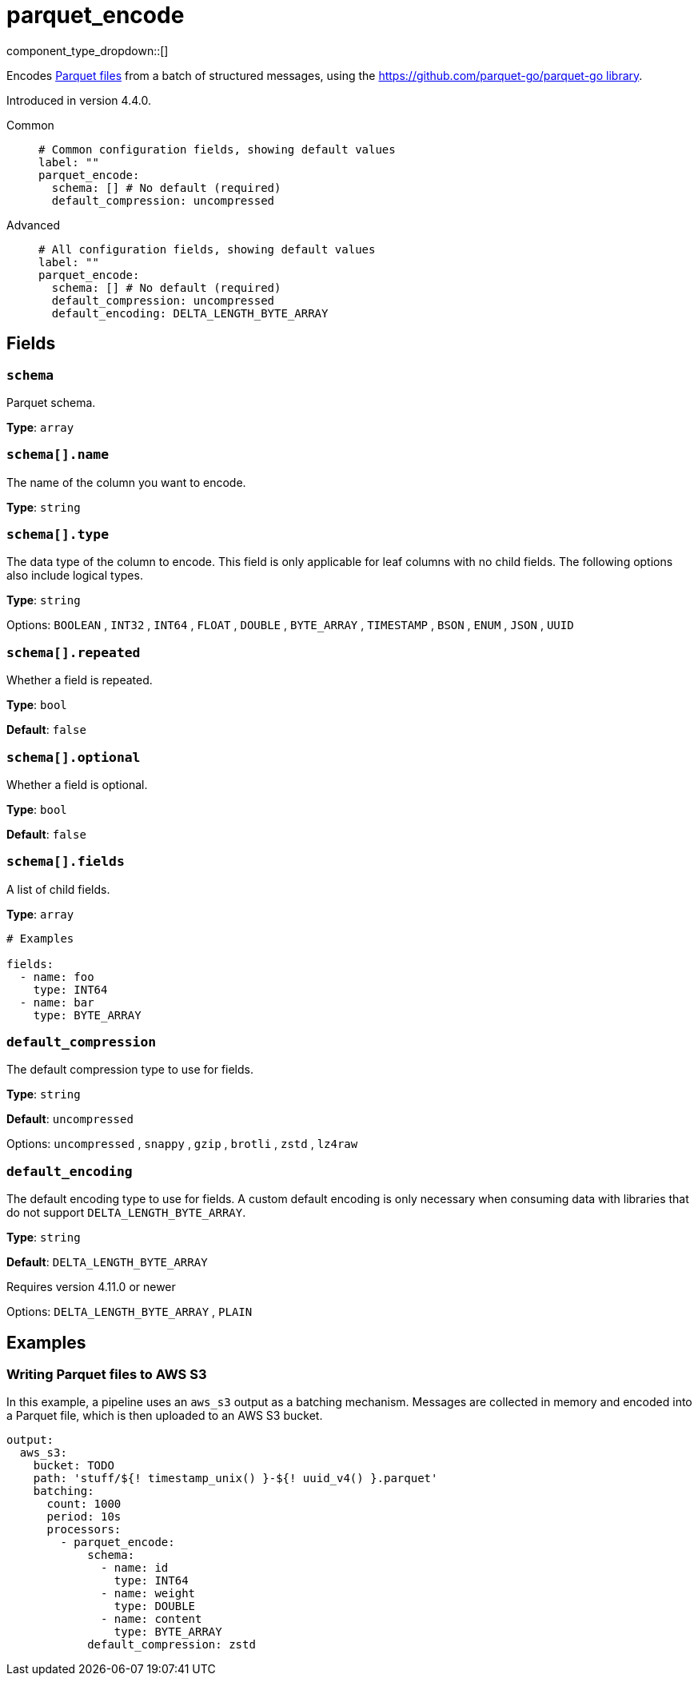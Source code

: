 = parquet_encode
// tag::single-source[]
:type: processor
:status: experimental
:categories: ["Parsing"]

// © 2024 Redpanda Data Inc.


component_type_dropdown::[]


Encodes https://parquet.apache.org/docs/[Parquet files^] from a batch of structured messages, using the https://github.com/parquet-go/parquet-go[https://github.com/parquet-go/parquet-go library^].


ifndef::env-cloud[]
Introduced in version 4.4.0.
endif::[]

[tabs]
======
Common::
+
--

```yml
# Common configuration fields, showing default values
label: ""
parquet_encode:
  schema: [] # No default (required)
  default_compression: uncompressed
```

--
Advanced::
+
--

```yml
# All configuration fields, showing default values
label: ""
parquet_encode:
  schema: [] # No default (required)
  default_compression: uncompressed
  default_encoding: DELTA_LENGTH_BYTE_ARRAY
```

--
======

== Fields

=== `schema`

Parquet schema.

*Type*: `array`

=== `schema[].name`

The name of the column you want to encode.


*Type*: `string`


=== `schema[].type`

The data type of the column to encode. This field is only applicable for leaf columns with no child fields. The following options also include logical types.

*Type*: `string`


Options:
`BOOLEAN`
, `INT32`
, `INT64`
, `FLOAT`
, `DOUBLE`
, `BYTE_ARRAY`
, `TIMESTAMP`
, `BSON`
, `ENUM`
, `JSON`
, `UUID`

=== `schema[].repeated`

Whether a field is repeated.


*Type*: `bool`

*Default*: `false`

=== `schema[].optional`

Whether a field is optional.


*Type*: `bool`

*Default*: `false`

=== `schema[].fields`

A list of child fields.


*Type*: `array`


```yml
# Examples

fields:
  - name: foo
    type: INT64
  - name: bar
    type: BYTE_ARRAY
```

=== `default_compression`

The default compression type to use for fields.


*Type*: `string`

*Default*: `uncompressed`

Options:
`uncompressed`
, `snappy`
, `gzip`
, `brotli`
, `zstd`
, `lz4raw`

=== `default_encoding`

The default encoding type to use for fields. A custom default encoding is only necessary when consuming data with libraries that do not support `DELTA_LENGTH_BYTE_ARRAY`.

*Type*: `string`

*Default*: `DELTA_LENGTH_BYTE_ARRAY`

ifndef::env-cloud[]
Requires version 4.11.0 or newer
endif::[]

Options:
`DELTA_LENGTH_BYTE_ARRAY`
, `PLAIN`

== Examples

=== Writing Parquet files to AWS S3

In this example, a pipeline uses an `aws_s3` output as a batching mechanism. Messages are collected in memory and encoded into a Parquet file, which is then uploaded to an AWS S3 bucket.

```yaml
output:
  aws_s3:
    bucket: TODO
    path: 'stuff/${! timestamp_unix() }-${! uuid_v4() }.parquet'
    batching:
      count: 1000
      period: 10s
      processors:
        - parquet_encode:
            schema:
              - name: id
                type: INT64
              - name: weight
                type: DOUBLE
              - name: content
                type: BYTE_ARRAY
            default_compression: zstd
```



// end::single-source[]